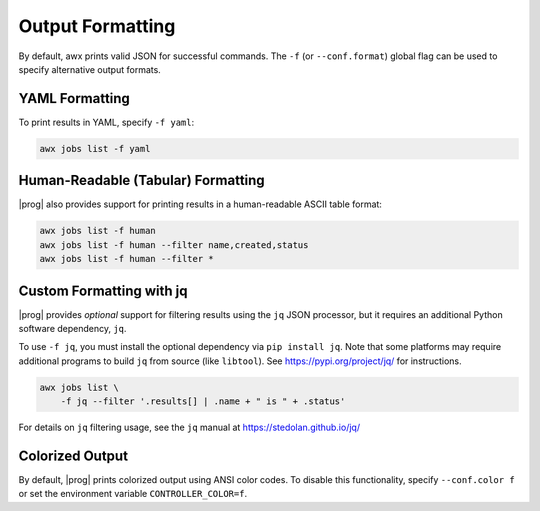 .. _formatting:


Output Formatting
=================

By default, awx prints valid JSON for successful commands.  The ``-f`` (or
``--conf.format``) global flag can be used to specify alternative output
formats.

YAML Formatting
---------------

To print results in YAML, specify ``-f yaml``:

.. code:: bash

    awx jobs list -f yaml

Human-Readable (Tabular) Formatting
-----------------------------------

|prog| also provides support for printing results in a human-readable
ASCII table format:

.. code:: bash

    awx jobs list -f human
    awx jobs list -f human --filter name,created,status
    awx jobs list -f human --filter *


Custom Formatting with jq
-------------------------

|prog| provides *optional* support for filtering results using the ``jq`` JSON
processor, but it requires an additional Python software dependency,
``jq``.

To use ``-f jq``, you must install the optional dependency via ``pip
install jq``.  Note that some platforms may require additional programs to
build ``jq`` from source (like ``libtool``).  See https://pypi.org/project/jq/ for instructions.

.. code:: bash

    awx jobs list \
        -f jq --filter '.results[] | .name + " is " + .status'

For details on ``jq`` filtering usage, see the ``jq`` manual at https://stedolan.github.io/jq/


Colorized Output
----------------

By default, |prog| prints colorized output using ANSI color codes.  To disable
this functionality, specify ``--conf.color f`` or set the environment variable
``CONTROLLER_COLOR=f``.
